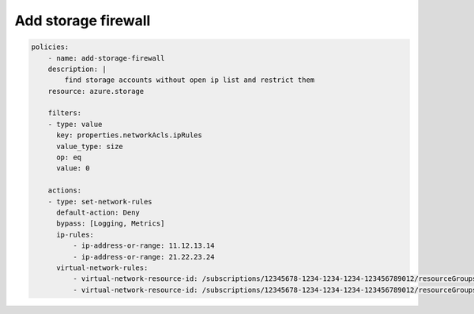 Add storage firewall
====================

.. code-block:: yaml

    policies:
        - name: add-storage-firewall
        description: |
            find storage accounts without open ip list and restrict them
        resource: azure.storage
        
        filters:
        - type: value
          key: properties.networkAcls.ipRules
          value_type: size
          op: eq
          value: 0

        actions:
        - type: set-network-rules
          default-action: Deny
          bypass: [Logging, Metrics]
          ip-rules:
              - ip-address-or-range: 11.12.13.14
              - ip-address-or-range: 21.22.23.24
          virtual-network-rules:
              - virtual-network-resource-id: /subscriptions/12345678-1234-1234-1234-123456789012/resourceGroups/rg1/providers/Microsoft.Network/virtualNetworks/vnet1/subnets/subnet1
              - virtual-network-resource-id: /subscriptions/12345678-1234-1234-1234-123456789012/resourceGroups/rg1/providers/Microsoft.Network/virtualNetworks/vnet2/subnets/subnet2
